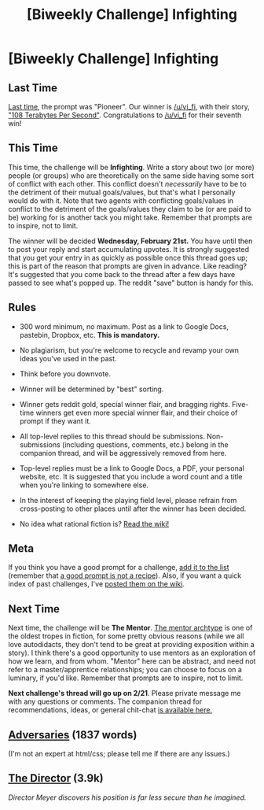 #+TITLE: [Biweekly Challenge] Infighting

* [Biweekly Challenge] Infighting
:PROPERTIES:
:Author: alexanderwales
:Score: 13
:DateUnix: 1518043623.0
:DateShort: 2018-Feb-08
:END:
** Last Time
   :PROPERTIES:
   :CUSTOM_ID: last-time
   :END:
[[https://www.reddit.com/r/rational/comments/7sqylx/biweekly_challenge_pioneer/][Last time]], the prompt was "Pioneer". Our winner is [[/u/vi_fi]], with their story, [[https://www.reddit.com/r/rational/comments/7sqylx/biweekly_challenge_pioneer/dt7m9jx/]["108 Terabytes Per Second"]]. Congratulations to [[/u/vi_fi]] for their seventh win!

** This Time
   :PROPERTIES:
   :CUSTOM_ID: this-time
   :END:
This time, the challenge will be *Infighting*. Write a story about two (or more) people (or groups) who are theoretically on the same side having some sort of conflict with each other. This conflict doesn't /necessarily/ have to be to the detriment of their mutual goals/values, but that's what I personally would do with it. Note that two agents with conflicting goals/values in conflict to the detriment of the goals/values they claim to be (or are paid to be) working for is another tack you might take. Remember that prompts are to inspire, not to limit.

The winner will be decided *Wednesday, February 21st.* You have until then to post your reply and start accumulating upvotes. It is strongly suggested that you get your entry in as quickly as possible once this thread goes up; this is part of the reason that prompts are given in advance. Like reading? It's suggested that you come back to the thread after a few days have passed to see what's popped up. The reddit "save" button is handy for this.

** Rules
   :PROPERTIES:
   :CUSTOM_ID: rules
   :END:

- 300 word minimum, no maximum. Post as a link to Google Docs, pastebin, Dropbox, etc. *This is mandatory.*

- No plagiarism, but you're welcome to recycle and revamp your own ideas you've used in the past.

- Think before you downvote.

- Winner will be determined by "best" sorting.

- Winner gets reddit gold, special winner flair, and bragging rights. Five-time winners get even more special winner flair, and their choice of prompt if they want it.

- All top-level replies to this thread should be submissions. Non-submissions (including questions, comments, etc.) belong in the companion thread, and will be aggressively removed from here.

- Top-level replies must be a link to Google Docs, a PDF, your personal website, etc. It is suggested that you include a word count and a title when you're linking to somewhere else.

- In the interest of keeping the playing field level, please refrain from cross-posting to other places until after the winner has been decided.

- No idea what rational fiction is? [[http://www.reddit.com/r/rational/wiki/index][Read the wiki!]]

** Meta
   :PROPERTIES:
   :CUSTOM_ID: meta
   :END:
If you think you have a good prompt for a challenge, [[https://docs.google.com/spreadsheets/d/1B6HaZc8FYkr6l6Q4cwBc9_-Yq1g0f_HmdHK5L1tbEbA/edit?usp=sharing][add it to the list]] (remember that [[http://www.reddit.com/r/WritingPrompts/wiki/prompts?src=RECIPE][a good prompt is not a recipe]]). Also, if you want a quick index of past challenges, I've [[https://www.reddit.com/r/rational/wiki/weeklychallenge][posted them on the wiki]].

** Next Time
   :PROPERTIES:
   :CUSTOM_ID: next-time
   :END:
Next time, the challenge will be *The Mentor*. [[http://tvtropes.org/pmwiki/pmwiki.php/Main/MentorArchetype][The mentor archtype]] is one of the oldest tropes in fiction, for some pretty obvious reasons (while we all love autodidacts, they don't tend to be great at providing exposition within a story). I think there's a good opportunity to use mentors as an exploration of how we learn, and from whom. "Mentor" here can be abstract, and need not refer to a master/apprentice relationships; you can choose to focus on a luminary, if you'd like. Remember that prompts are to inspire, not to limit.

*Next challenge's thread will go up on 2/21*. Please private message me with any questions or comments. The companion thread for recommendations, ideas, or general chit-chat [[https://www.reddit.com/r/rational/comments/7w27vk/challenge_companion_infighting/][is available here.]]


** [[https://vi-fi.github.io/Adversaries.html][Adversaries]] (1837 words)

(I'm not an expert at html/css; please tell me if there are any issues.)
:PROPERTIES:
:Author: vi_fi
:Score: 8
:DateUnix: 1518088599.0
:DateShort: 2018-Feb-08
:END:


** [[https://ascentuniverse.wordpress.com/the-director-2409/][The Director]] (3.9k)

/Director Meyer discovers his position is far less secure than he imagined./
:PROPERTIES:
:Author: TheUtilitaria
:Score: 6
:DateUnix: 1518383059.0
:DateShort: 2018-Feb-12
:END:
